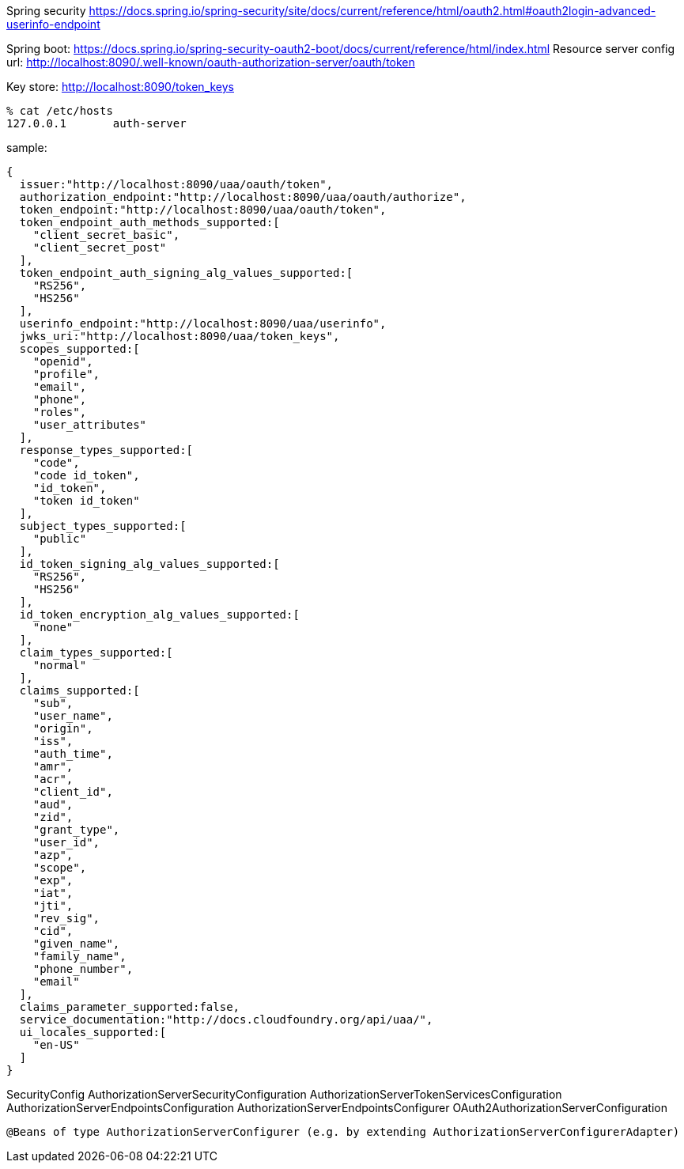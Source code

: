 Spring security
https://docs.spring.io/spring-security/site/docs/current/reference/html/oauth2.html#oauth2login-advanced-userinfo-endpoint

Spring boot:
https://docs.spring.io/spring-security-oauth2-boot/docs/current/reference/html/index.html
Resource server config url:
http://localhost:8090/.well-known/oauth-authorization-server/oauth/token

Key store:
http://localhost:8090/token_keys


[source,zsh]
----
% cat /etc/hosts
127.0.0.1	auth-server
----

sample:

[source,zsh]
----
{
  issuer:"http://localhost:8090/uaa/oauth/token",
  authorization_endpoint:"http://localhost:8090/uaa/oauth/authorize",
  token_endpoint:"http://localhost:8090/uaa/oauth/token",
  token_endpoint_auth_methods_supported:[
    "client_secret_basic",
    "client_secret_post"
  ],
  token_endpoint_auth_signing_alg_values_supported:[
    "RS256",
    "HS256"
  ],
  userinfo_endpoint:"http://localhost:8090/uaa/userinfo",
  jwks_uri:"http://localhost:8090/uaa/token_keys",
  scopes_supported:[
    "openid",
    "profile",
    "email",
    "phone",
    "roles",
    "user_attributes"
  ],
  response_types_supported:[
    "code",
    "code id_token",
    "id_token",
    "token id_token"
  ],
  subject_types_supported:[
    "public"
  ],
  id_token_signing_alg_values_supported:[
    "RS256",
    "HS256"
  ],
  id_token_encryption_alg_values_supported:[
    "none"
  ],
  claim_types_supported:[
    "normal"
  ],
  claims_supported:[
    "sub",
    "user_name",
    "origin",
    "iss",
    "auth_time",
    "amr",
    "acr",
    "client_id",
    "aud",
    "zid",
    "grant_type",
    "user_id",
    "azp",
    "scope",
    "exp",
    "iat",
    "jti",
    "rev_sig",
    "cid",
    "given_name",
    "family_name",
    "phone_number",
    "email"
  ],
  claims_parameter_supported:false,
  service_documentation:"http://docs.cloudfoundry.org/api/uaa/",
  ui_locales_supported:[
    "en-US"
  ]
}
----


SecurityConfig
AuthorizationServerSecurityConfiguration
AuthorizationServerTokenServicesConfiguration
AuthorizationServerEndpointsConfiguration
AuthorizationServerEndpointsConfigurer
OAuth2AuthorizationServerConfiguration



 @Beans of type AuthorizationServerConfigurer (e.g. by extending AuthorizationServerConfigurerAdapter)